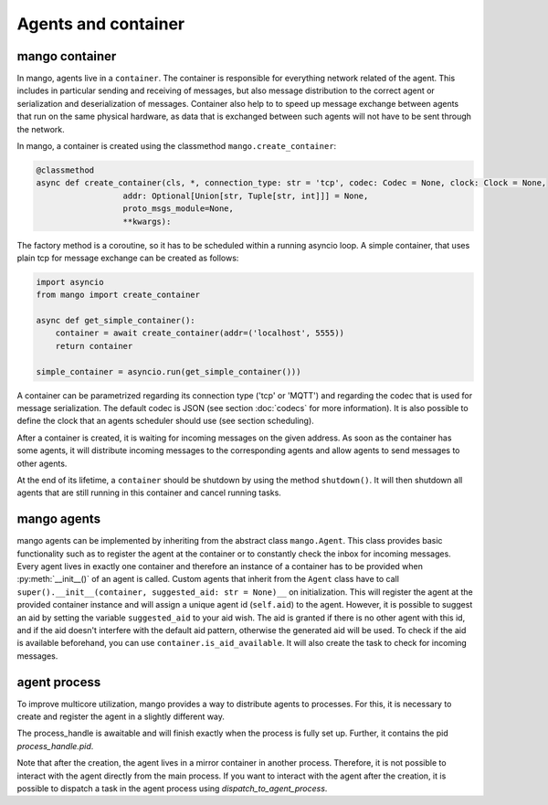 ========
Agents and container
========

***************
mango container
***************

In mango, agents live in a ``container``. The container is responsible for everything network related of the agent.
This includes in particular sending and receiving of messages, but also message distribution to the correct agent or
serialization and deserialization of messages.
Container also help to to speed up message exchange between agents that run on the same physical hardware,
as data that is exchanged between such agents will not have to be sent through the network.

In mango, a container is created using the classmethod ``mango.create_container``:

.. code-block:: python3

    @classmethod
    async def create_container(cls, *, connection_type: str = 'tcp', codec: Codec = None, clock: Clock = None,
                      addr: Optional[Union[str, Tuple[str, int]]] = None,
                      proto_msgs_module=None,
                      **kwargs):

The factory method is a coroutine, so it has to be scheduled within a running asyncio loop.
A simple container, that uses plain tcp for message exchange can be created as follows:

.. code-block:: python3

    import asyncio
    from mango import create_container

    async def get_simple_container():
        container = await create_container(addr=('localhost', 5555))
        return container

    simple_container = asyncio.run(get_simple_container()))

A container can be parametrized regarding its connection type ('tcp' or 'MQTT') and
regarding the codec that is used for message serialization.
The default codec is JSON (see section :doc:`codecs` for more information). It is also possible to
define the clock that an agents scheduler should use (see section scheduling).

After a container is created, it is waiting for incoming messages on the given address.
As soon as the container has some agents, it will distribute incoming messages
to the corresponding agents and allow agents to send messages to other agents.

At the end of its lifetime, a ``container`` should be shutdown by using the method ``shutdown()``.
It will then shutdown all agents that are still running
in this container and cancel running tasks.

***************
mango agents
***************
mango agents can be implemented by inheriting from the abstract class ``mango.Agent``.
This class provides basic functionality such as to register the agent at the container or
to constantly check the inbox for incoming messages.
Every agent lives in exactly one container and therefore an instance of a container has to be
provided when :py:meth:`__init__()` of an agent is called.
Custom agents that inherit from the ``Agent`` class have to call ``super().__init__(container, suggested_aid: str = None)__``
on initialization.
This will register the agent at the provided container instance and will assign a unique agent id
(``self.aid``) to the agent. However, it is possible to suggest an aid by setting the variable ``suggested_aid`` to your aid wish. 
The aid is granted if there is no other agent with this id, and if the aid doesn't interfere with the default aid pattern, otherwise 
the generated aid will be used. To check if the aid is available beforehand, you can use ``container.is_aid_available``.
It will also create the task to check for incoming messages.

***************
agent process
***************
To improve multicore utilization, mango provides a way to distribute agents to processes. For this, it is necessary to create and 
register the agent in a slightly different way.

.. code-block:: python3
    process_handle = await main_container.as_agent_process(
        agent_creator=lambda sub_container: TestAgent(
            container, aid_main_agent, suggested_aid=f"process_agent1"
        )
    )

The process_handle is awaitable and will finish exactly when the process is fully set up. Further, it contains the pid `process_handle.pid`.

Note that after the creation, the agent lives in a mirror container in another process. Therefore, it is not possible to interact
with the agent directly from the main process. If you want to interact with the agent after the creation, it is possible to
dispatch a task in the agent process using `dispatch_to_agent_process`. 

.. code-block:: python3
    main_container.dispatch_to_agent_process(
        pid,
        your_function, # will be called with the mirror container + x as arguments
        ... # varargs, additional arguments you want to pass to your_function
    )
